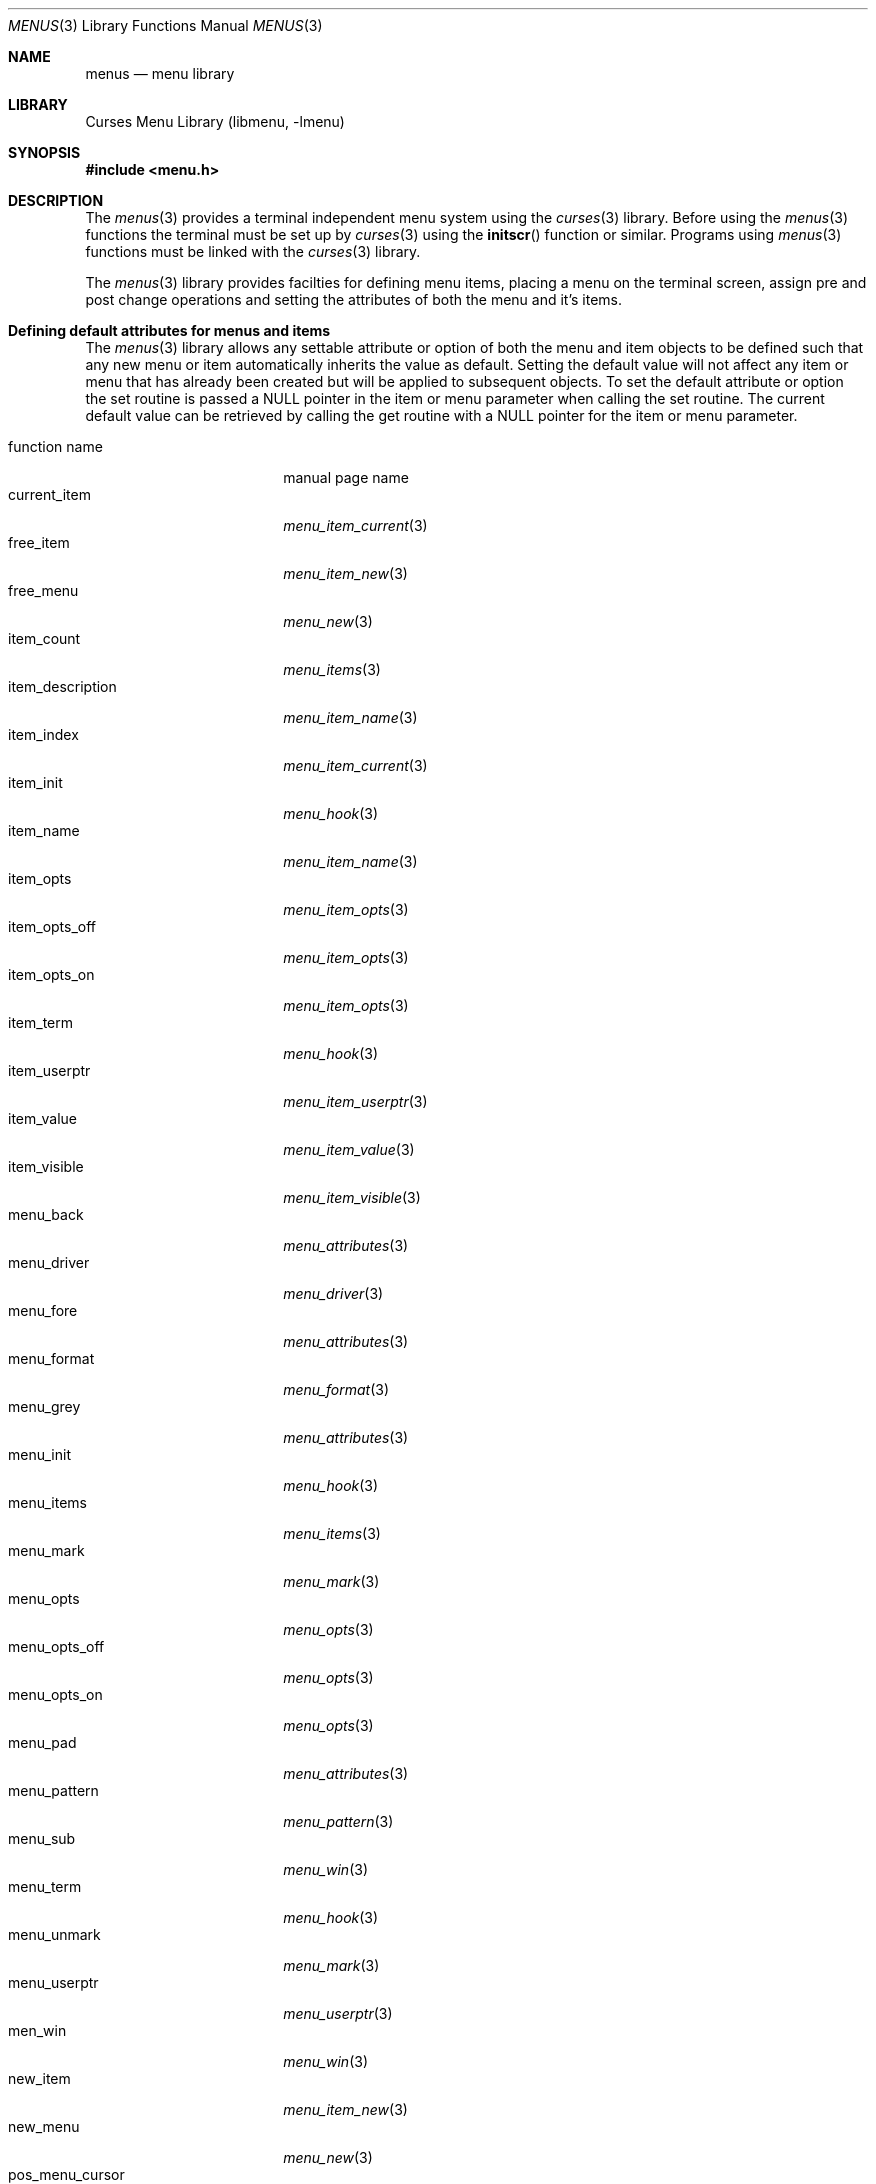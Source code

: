 .\"	$NetBSD: menus.3,v 1.6 2002/02/07 07:00:50 ross Exp $
.\"
.\" Copyright (c) 1999
.\"	Brett Lymn - blymn@baea.com.au, brett_lymn@yahoo.com.au
.\"
.\" This code is donated to The NetBSD Foundation by the author.
.\"
.\" Redistribution and use in source and binary forms, with or without
.\" modification, are permitted provided that the following conditions
.\" are met:
.\" 1. Redistributions of source code must retain the above copyright
.\"    notice, this list of conditions and the following disclaimer.
.\" 2. Redistributions in binary form must reproduce the above copyright
.\"    notice, this list of conditions and the following disclaimer in the
.\"    documentation and/or other materials provided with the distribution.
.\" 3. The name of the Author may not be used to endorse or promote
.\"    products derived from this software without specific prior written
.\"    permission.
.\"
.\" THIS SOFTWARE IS PROVIDED BY THE AUTHOR ``AS IS'' AND
.\" ANY EXPRESS OR IMPLIED WARRANTIES, INCLUDING, BUT NOT LIMITED TO, THE
.\" IMPLIED WARRANTIES OF MERCHANTABILITY AND FITNESS FOR A PARTICULAR PURPOSE
.\" ARE DISCLAIMED.  IN NO EVENT SHALL THE AUTHOR BE LIABLE
.\" FOR ANY DIRECT, INDIRECT, INCIDENTAL, SPECIAL, EXEMPLARY, OR CONSEQUENTIAL
.\" DAMAGES (INCLUDING, BUT NOT LIMITED TO, PROCUREMENT OF SUBSTITUTE GOODS
.\" OR SERVICES; LOSS OF USE, DATA, OR PROFITS; OR BUSINESS INTERRUPTION)
.\" HOWEVER CAUSED AND ON ANY THEORY OF LIABILITY, WHETHER IN CONTRACT, STRICT
.\" LIABILITY, OR TORT (INCLUDING NEGLIGENCE OR OTHERWISE) ARISING IN ANY WAY
.\" OUT OF THE USE OF THIS SOFTWARE, EVEN IF ADVISED OF THE POSSIBILITY OF
.\" SUCH DAMAGE.
.\"
.Dd September 10, 1999
.Dt MENUS 3
.Os
.Sh NAME
.Nm menus
.Nd menu library
.Sh LIBRARY
.Lb libmenu
.Sh SYNOPSIS
.Fd #include \*[Lt]menu.h\*[Gt]
.Sh DESCRIPTION
The
.Xr menus 3
provides a terminal independent menu system using the
.Xr curses 3
library.  Before using the
.Xr menus 3
functions the terminal must be set up by
.Xr curses 3
using the
.Fn initscr
function or similar.  Programs using
.Xr menus 3
functions must be linked with the
.Xr curses 3
library.
.Pp
The
.Xr menus 3
library provides facilties for defining menu items, placing a menu on the
terminal screen, assign pre and post change operations and setting the
attributes of both the menu and it's items.
.Sh Defining default attributes for menus and items
The
.Xr menus 3
library allows any settable attribute or option of both the menu and item
objects to be defined such that any new menu or item automatically inherits
the value as default.  Setting the default value will not affect any item or
menu that has already been created but will be applied to subsequent objects.
To set the default attribute or option the set routine is passed a NULL
pointer in the item or menu parameter when calling the set routine.  The
current default value can be retrieved by calling the get routine with a
NULL pointer for the item or menu parameter.
.Pp
.Bl -tag -width item_description -compact
.It function name
manual page name
.It current_item
.Xr menu_item_current 3
.It free_item
.Xr menu_item_new 3
.It free_menu
.Xr menu_new 3
.It item_count
.Xr menu_items 3
.It item_description
.Xr menu_item_name 3
.It item_index
.Xr menu_item_current 3
.It item_init
.Xr menu_hook 3
.It item_name
.Xr menu_item_name 3
.It item_opts
.Xr menu_item_opts 3
.It item_opts_off
.Xr menu_item_opts 3
.It item_opts_on
.Xr menu_item_opts 3
.It item_term
.Xr menu_hook 3
.It item_userptr
.Xr menu_item_userptr 3
.It item_value
.Xr menu_item_value 3
.It item_visible
.Xr menu_item_visible 3
.It menu_back
.Xr menu_attributes 3
.It menu_driver
.Xr menu_driver 3
.It menu_fore
.Xr menu_attributes 3
.It menu_format
.Xr menu_format 3
.It menu_grey
.Xr menu_attributes 3
.It menu_init
.Xr menu_hook 3
.It menu_items
.Xr menu_items 3
.It menu_mark
.Xr menu_mark 3
.It menu_opts
.Xr menu_opts 3
.It menu_opts_off
.Xr menu_opts 3
.It menu_opts_on
.Xr menu_opts 3
.It menu_pad
.Xr menu_attributes 3
.It menu_pattern
.Xr menu_pattern 3
.It menu_sub
.Xr menu_win 3
.It menu_term
.Xr menu_hook 3
.It menu_unmark
.Xr menu_mark 3
.It menu_userptr
.Xr menu_userptr 3
.It men_win
.Xr menu_win 3
.It new_item
.Xr menu_item_new 3
.It new_menu
.Xr menu_new 3
.It pos_menu_cursor
.Xr menu_cursor 3
.It post_menu
.Xr menu_post 3
.It scale_window
.Xr menu_win 3
.It set_current_item
.Xr menu_item_current 3
.It set_item_init
.Xr menu_hook 3
.It set_item_opts
.Xr menu_item_opts 3
.It set_item_term
.Xr menu_hook 3
.It set_item_userptr
.Xr menu_item_userptr 3
.It set_item_value
.Xr menu_item_value 3
.It set_menu_back
.Xr menu_attributes 3
.It set_menu_fore
.Xr menu_attributes 3
.It set_menu_format
.Xr menu_format 3
.It set_menu_grey
.Xr menu_attributes 3
.It set_menu_init
.Xr menu_hook 3
.It set_menu_items
.Xr menu_items 3
.It set_menu_mark
.Xr menu_mark 3
.It set_menu_opts
.Xr menu_opts 3
.It set_menu_pad
.Xr menu_attributes 3
.It set_menu_pattern
.Xr menu_pattern 3
.It set_menu_sub
.Xr menu_win 3
.It set_menu_term
.Xr menu_hook 3
.It set_menu_unmark
.Xr menu_mark 3
.It set_menu_userptr
.Xr menu_userptr 3
.It set_menu_win
.Xr menu_win 3
.It set_top_row
.Xr menu_item_current 3
.It top_row
.Xr menu_item_current 3
.It unpost_menu
.Xr menu_post 3
.El
.Sh RETURN VALUES
Any function returning a string pointer will return NULL if an error
occurs.  Functions returning an integer will return one of the
following:
.Pp
.Bl -tag -width E_UNKNOWN_COMMAND -compact
.It Er E_OK
The function was successful.
.It Er E_SYSTEM_ERROR
There was a system error during the call.
.It Er E_BAD_ARGUMENT
One or more of the arguments passed to the function was incorrect.
.It Er E_POSTED
The menu is already posted.
.It Er E_CONNECTED
An item was already connected to a menu.
.It Er E_BAD_STATE
The function was called from within an initialisation or termination
routine.
.It Er E_NO_ROOM
The menu does not fit within the subwindow.
.It Er E_NOT_POSTED
The menu is not posted.
.It Er E_UNKNOWN_COMMAND
The menu driver does not recognise the request passed to it.
.It Er E_NO_MATCH
The character search failed to find a match.
.It Er E_NOT_SELECTABLE
The item could not be selected.
.It Er E_NOT_CONNECTED
The item is not connected to a menu.
.It Er E_REQUEST_DENIED
The menu driver could not process the request.
.El
.Sh SEE ALSO
.Xr curses 3 ,
.Xr menu_attributes 3 ,
.Xr menu_cursor 3 ,
.Xr menu_driver 3 ,
.Xr menu_format 3 ,
.Xr menu_hook 3 ,
.Xr menu_item_current 3 ,
.Xr menu_item_name 3 ,
.Xr menu_item_new 3 ,
.Xr menu_item_opts 3 ,
.Xr menu_item_userptr 3 ,
.Xr menu_item_value 3 ,
.Xr menu_item_visible 3 ,
.Xr menu_items 3 ,
.Xr menu_mark 3 ,
.Xr menu_new 3 ,
.Xr menu_opts 3 ,
.Xr menu_pattern 3 ,
.Xr menu_post 3 ,
.Xr menu_userptr 3 ,
.Xr menu_win 3